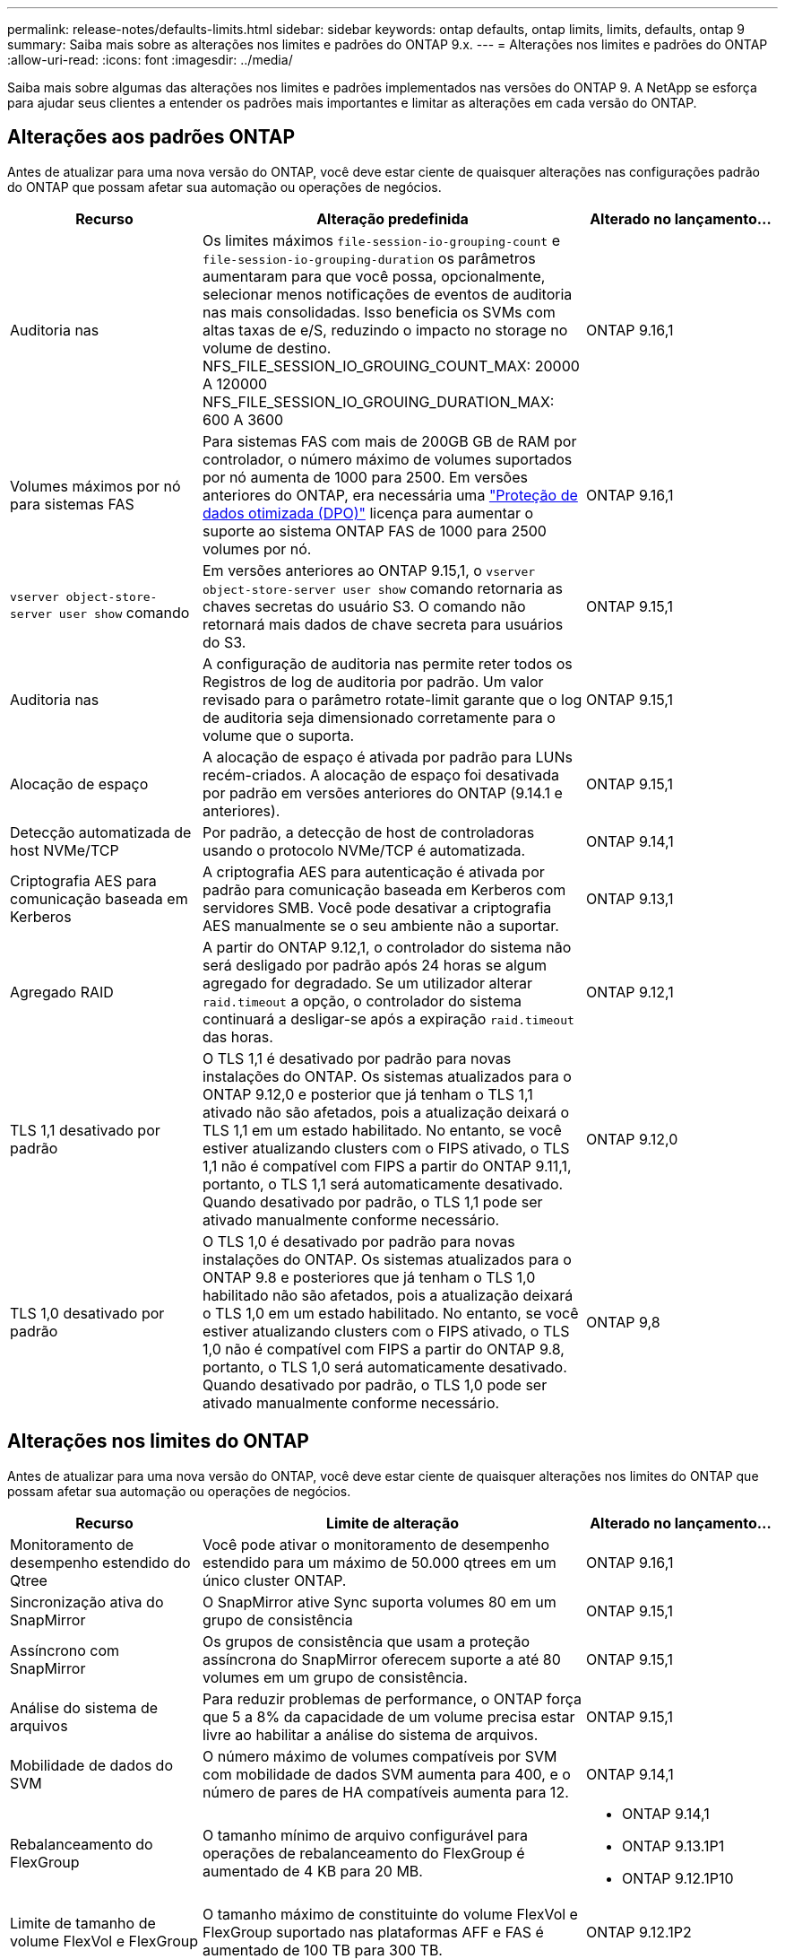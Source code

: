 ---
permalink: release-notes/defaults-limits.html 
sidebar: sidebar 
keywords: ontap defaults, ontap limits, limits, defaults, ontap 9 
summary: Saiba mais sobre as alterações nos limites e padrões do ONTAP 9.x. 
---
= Alterações nos limites e padrões do ONTAP
:allow-uri-read: 
:icons: font
:imagesdir: ../media/


[role="lead"]
Saiba mais sobre algumas das alterações nos limites e padrões implementados nas versões do ONTAP 9. A NetApp se esforça para ajudar seus clientes a entender os padrões mais importantes e limitar as alterações em cada versão do ONTAP.



== Alterações aos padrões ONTAP

Antes de atualizar para uma nova versão do ONTAP, você deve estar ciente de quaisquer alterações nas configurações padrão do ONTAP que possam afetar sua automação ou operações de negócios.

[cols="25%,50%,25%"]
|===
| Recurso | Alteração predefinida | Alterado no lançamento... 


| Auditoria nas | Os limites máximos `file-session-io-grouping-count` e `file-session-io-grouping-duration` os parâmetros aumentaram para que você possa, opcionalmente, selecionar menos notificações de eventos de auditoria nas mais consolidadas. Isso beneficia os SVMs com altas taxas de e/S, reduzindo o impacto no storage no volume de destino. NFS_FILE_SESSION_IO_GROUING_COUNT_MAX: 20000 A 120000 NFS_FILE_SESSION_IO_GROUING_DURATION_MAX: 600 A 3600 | ONTAP 9.16,1 


| Volumes máximos por nó para sistemas FAS | Para sistemas FAS com mais de 200GB GB de RAM por controlador, o número máximo de volumes suportados por nó aumenta de 1000 para 2500. Em versões anteriores do ONTAP, era necessária uma link:../data-protection/dpo-systems-feature-enhancements-reference.html["Proteção de dados otimizada (DPO)"] licença para aumentar o suporte ao sistema ONTAP FAS de 1000 para 2500 volumes por nó. | ONTAP 9.16,1 


| `vserver object-store-server user show` comando | Em versões anteriores ao ONTAP 9.15,1, o `vserver object-store-server user show` comando retornaria as chaves secretas do usuário S3. O comando não retornará mais dados de chave secreta para usuários do S3. | ONTAP 9.15,1 


| Auditoria nas | A configuração de auditoria nas permite reter todos os Registros de log de auditoria por padrão. Um valor revisado para o parâmetro rotate-limit garante que o log de auditoria seja dimensionado corretamente para o volume que o suporta. | ONTAP 9.15,1 


| Alocação de espaço | A alocação de espaço é ativada por padrão para LUNs recém-criados. A alocação de espaço foi desativada por padrão em versões anteriores do ONTAP (9.14.1 e anteriores). | ONTAP 9.15,1 


| Detecção automatizada de host NVMe/TCP | Por padrão, a detecção de host de controladoras usando o protocolo NVMe/TCP é automatizada. | ONTAP 9.14,1 


| Criptografia AES para comunicação baseada em Kerberos | A criptografia AES para autenticação é ativada por padrão para comunicação baseada em Kerberos com servidores SMB. Você pode desativar a criptografia AES manualmente se o seu ambiente não a suportar. | ONTAP 9.13,1 


| Agregado RAID | A partir do ONTAP 9.12,1, o controlador do sistema não será desligado por padrão após 24 horas se algum agregado for degradado. Se um utilizador alterar `raid.timeout` a opção, o controlador do sistema continuará a desligar-se após a expiração `raid.timeout` das horas. | ONTAP 9.12,1 


| TLS 1,1 desativado por padrão | O TLS 1,1 é desativado por padrão para novas instalações do ONTAP. Os sistemas atualizados para o ONTAP 9.12,0 e posterior que já tenham o TLS 1,1 ativado não são afetados, pois a atualização deixará o TLS 1,1 em um estado habilitado. No entanto, se você estiver atualizando clusters com o FIPS ativado, o TLS 1,1 não é compatível com FIPS a partir do ONTAP 9.11,1, portanto, o TLS 1,1 será automaticamente desativado. Quando desativado por padrão, o TLS 1,1 pode ser ativado manualmente conforme necessário. | ONTAP 9.12,0 


| TLS 1,0 desativado por padrão | O TLS 1,0 é desativado por padrão para novas instalações do ONTAP. Os sistemas atualizados para o ONTAP 9.8 e posteriores que já tenham o TLS 1,0 habilitado não são afetados, pois a atualização deixará o TLS 1,0 em um estado habilitado. No entanto, se você estiver atualizando clusters com o FIPS ativado, o TLS 1,0 não é compatível com FIPS a partir do ONTAP 9.8, portanto, o TLS 1,0 será automaticamente desativado. Quando desativado por padrão, o TLS 1,0 pode ser ativado manualmente conforme necessário. | ONTAP 9,8 
|===


== Alterações nos limites do ONTAP

Antes de atualizar para uma nova versão do ONTAP, você deve estar ciente de quaisquer alterações nos limites do ONTAP que possam afetar sua automação ou operações de negócios.

[cols="25%,50%,25%"]
|===
| Recurso | Limite de alteração | Alterado no lançamento... 


| Monitoramento de desempenho estendido do Qtree | Você pode ativar o monitoramento de desempenho estendido para um máximo de 50.000 qtrees em um único cluster ONTAP. | ONTAP 9.16,1 


| Sincronização ativa do SnapMirror | O SnapMirror ative Sync suporta volumes 80 em um grupo de consistência | ONTAP 9.15,1 


| Assíncrono com SnapMirror | Os grupos de consistência que usam a proteção assíncrona do SnapMirror oferecem suporte a até 80 volumes em um grupo de consistência. | ONTAP 9.15,1 


| Análise do sistema de arquivos | Para reduzir problemas de performance, o ONTAP força que 5 a 8% da capacidade de um volume precisa estar livre ao habilitar a análise do sistema de arquivos. | ONTAP 9.15,1 


| Mobilidade de dados do SVM | O número máximo de volumes compatíveis por SVM com mobilidade de dados SVM aumenta para 400, e o número de pares de HA compatíveis aumenta para 12. | ONTAP 9.14,1 


| Rebalanceamento do FlexGroup | O tamanho mínimo de arquivo configurável para operações de rebalanceamento do FlexGroup é aumentado de 4 KB para 20 MB.  a| 
* ONTAP 9.14,1
* ONTAP 9.13.1P1
* ONTAP 9.12.1P10




| Limite de tamanho de volume FlexVol e FlexGroup | O tamanho máximo de constituinte do volume FlexVol e FlexGroup suportado nas plataformas AFF e FAS é aumentado de 100 TB para 300 TB. | ONTAP 9.12.1P2 


| Limite de tamanho LUN | O tamanho máximo de LUN suportado nas plataformas AFF e FAS aumentou de 16 TB para 128 TB. O tamanho máximo de LUN suportado nas configurações do SnapMirror (síncronas e assíncronas) é aumentado de 16 TB para 128 TB. | ONTAP 9.12.1P2 


| Limite de tamanho FlexVol volume | O tamanho máximo de volume suportado nas plataformas AFF e FAS aumentou de 100 TB para 300 TB. O tamanho máximo de FlexVol volume suportado nas configurações síncronas do SnapMirror é aumentado de 100 TB para 300 TB. | ONTAP 9.12.1P2 


| Limite de tamanho do ficheiro | O tamanho máximo de arquivos suportados para sistemas de arquivos nas em plataformas AFF e FAS é aumentado de 16 TB para 128 TB. O tamanho máximo de arquivo suportado nas configurações síncronas do SnapMirror é aumentado de 16 TB para 128 TB. | ONTAP 9.12.1P2 


| Limite de volume do cluster | Aumente a capacidade dos controladores de utilizar mais plenamente a CPU e a memória e aumentar a contagem máxima de volume para um cluster de 15.000 para 30.000. | ONTAP 9.12,1 


| Relações SVM-DR no FlexVol volumes | Para volumes FlexVol, o número máximo de relações SVM-DR aumentou de 64 para 128 (128 SVMs por cluster). | ONTAP 9.11,1 


| SnapMirror síncrono | O número máximo de operações síncronas SnapMirror permitidas por par de HA aumentou de 200 para 400. | ONTAP 9.11,1 


| Volumes nas FlexVol | O limite do cluster para volumes nas FlexVol aumentou de 12.000 para 15.000. | ONTAP 9.10,1 


| Volumes de SÃO FlexVol | O limite do cluster para volumes SAN FlexVol aumentou de 12.000 para 15.000. | ONTAP 9.10,1 


| SVM-DR com FlexGroup volumes  a| 
* No máximo 32 relações com a SVM-DR é compatível com volumes FlexGroup.
* O número máximo de volumes com suporte em um único SVM em uma relação SVM-DR é de 300, o que inclui o número de volumes FlexVol e componentes de FlexGroup.
* O número máximo de constituintes num FlexGroup não pode exceder 20.
* Os limites de volume do SVM-DR são 500 por nó, 1000 por cluster (incluindo volumes FlexVol e componentes de FlexGroup).

| ONTAP 9.10,1 


| SVMs habilitadas para auditoria | O número máximo de SVMs habilitadas para auditoria suportadas em um cluster foi aumentado de 50 para 400. | ONTAP 9.9,1 


| SnapMirror síncrono | O número máximo de pontos de extremidade síncronos SnapMirror compatíveis por par de HA aumentou de 80 para 160. | ONTAP 9.9,1 


| Topologia de FlexGroup SnapMirror | Os volumes FlexGroup suportam duas ou mais relações de fanout; por exemplo, A A B, A a C. tal como os volumes FlexVol, o FlexGroup fanout suporta um máximo de 8 pernas de fanout e em cascata até dois níveis; por exemplo, A A B a C. | ONTAP 9.9,1 


| Transferência simultânea do SnapMirror | O número máximo de transferências simultâneas assíncronas no nível do volume aumentou de 100 para 200. As transferências de SnapMirror de nuvem para nuvem aumentaram de 32 TB para 200 TB em sistemas high-end e de 6 TB para 20 TB SnapMirror em sistemas low-end. | ONTAP 9,8 


| Limite de volumes do FlexVol | O espaço consumido pelos volumes FlexVol aumentou de 100 TB para 300 TB para as plataformas ASA. | ONTAP 9,8 
|===